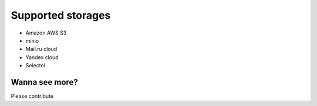 Supported storages
##################

* Amazon AWS S3
* minio
* Mail.ru cloud
* Yandex cloud
* Selectel

Wanna see more?
---------------

Please contribute
